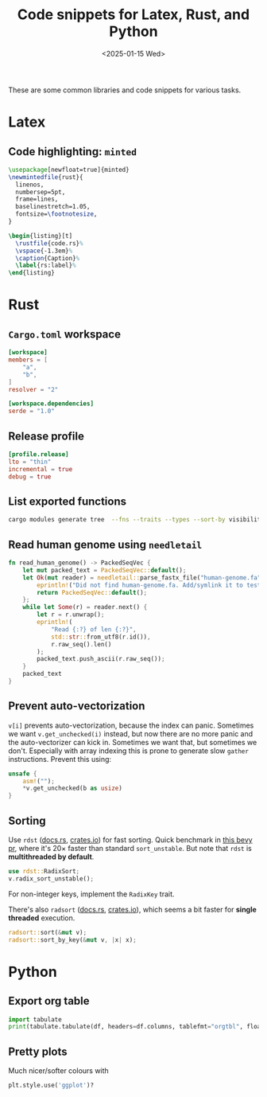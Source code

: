 #+title: Code snippets for Latex, Rust, and Python
#+filetags: devops note
#+OPTIONS: ^:{} num:
#+hugo_front_matter_key_replace: author>authors
#+toc: headlines 3
#+date: <2025-01-15 Wed>

These are some common libraries and code snippets for various tasks.

* Latex

** Code highlighting: =minted=

#+begin_src LaTeX
\usepackage[newfloat=true]{minted}
\newmintedfile{rust}{
  linenos,
  numbersep=5pt,
  frame=lines,
  baselinestretch=1.05,
  fontsize=\footnotesize,
}

\begin{listing}[t]
  \rustfile{code.rs}%
  \vspace{-1.3em}%
  \caption{Caption}%
  \label{rs:label}%
\end{listing}
#+end_src

* Rust

** =Cargo.toml= workspace
#+begin_src toml
[workspace]
members = [
    "a",
    "b",
]
resolver = "2"

[workspace.dependencies]
serde = "1.0"
#+end_src

** Release profile
#+begin_src toml
[profile.release]
lto = "thin"
incremental = true
debug = true
#+end_src

** List exported functions
#+begin_src sh
cargo modules generate tree  --fns --traits --types --sort-by visibility
#+end_src

** Read human genome using =needletail=
#+begin_src rust
fn read_human_genome() -> PackedSeqVec {
    let mut packed_text = PackedSeqVec::default();
    let Ok(mut reader) = needletail::parse_fastx_file("human-genome.fa") else {
        eprintln!("Did not find human-genome.fa. Add/symlink it to test runtime on it.");
        return PackedSeqVec::default();
    };
    while let Some(r) = reader.next() {
        let r = r.unwrap();
        eprintln!(
            "Read {:?} of len {:?}",
            std::str::from_utf8(r.id()),
            r.raw_seq().len()
        );
        packed_text.push_ascii(r.raw_seq());
    }
    packed_text
}
#+end_src

** Prevent auto-vectorization
=v[i]= prevents auto-vectorization, because the index can panic.
Sometimes we want =v.get_unchecked(i)= instead, but now there are no more panic
and the auto-vectorizer can kick in. Sometimes we want that, but sometimes we
don't. Especially with array indexing this is prone to generate slow =gather=
instructions.
Prevent this using:
#+begin_src rust
unsafe {
    asm!("");
    *v.get_unchecked(b as usize)
}
#+end_src

** Sorting
Use =rdst= ([[https://docs.rs/rdst/latest/rdst/][docs.rs]], [[https://crates.io/crates/rdst][crates.io]]) for fast sorting. Quick benchmark in [[https://github.com/bevyengine/bevy/issues/4291][this bevy
pr]], where it's $20\times$ faster than standard =sort_unstable=.
But note that =rdst= is *multithreaded by default*.

#+begin_src rust
use rdst::RadixSort;
v.radix_sort_unstable();
#+end_src

For non-integer keys, implement the =RadixKey= trait.

There's also =radsort= ([[https://docs.rs/rdst/latest/radsort][docs.rs]], [[https://crates.io/crates/radsort][crates.io]]), which seems a bit faster for
*single threaded* execution.

#+begin_src rust
radsort::sort(&mut v);
radsort::sort_by_key(&mut v, |x| x);
#+end_src

* Python
** Export org table
#+begin_src py
import tabulate
print(tabulate.tabulate(df, headers=df.columns, tablefmt="orgtbl", floatfmt=".1f"))
#+end_src
** Pretty plots
Much nicer/softer colours with
#+begin_src py
plt.style.use('ggplot')?
#+end_src
